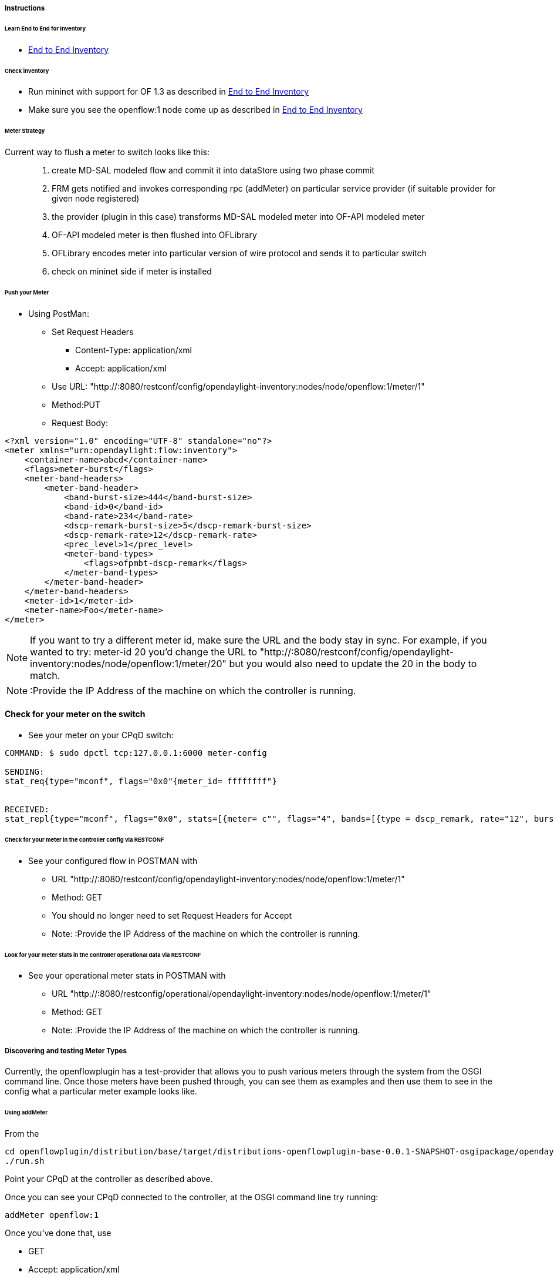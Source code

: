 
===== Instructions


====== Learn End to End for Inventory

* <<odl-ofp-end-to-end-inventory_introduction-introduction,End to End Inventory>>

====== Check inventory

* Run mininet with support for OF 1.3 as described in
<<odl-ofp-end-to-end-inventory_introduction-introduction,End to End Inventory>>
* Make sure you see the openflow:1 node come up as described in
<<odl-ofp-end-to-end-inventory_introduction-introduction,End to End Inventory>>

[[meter-strategy]]
====== Meter Strategy

Current way to flush a meter to switch looks like this: ::

. create MD-SAL modeled flow and commit it into dataStore using two
phase commit
. FRM gets notified and invokes corresponding rpc (addMeter) on
particular service provider (if suitable provider for given node
registered)
. the provider (plugin in this case) transforms MD-SAL modeled meter
into OF-API modeled meter
. OF-API modeled meter is then flushed into OFLibrary
. OFLibrary encodes meter into particular version of wire protocol and
sends it to particular switch
. check on mininet side if meter is installed

[[push-your-meter]]
====== Push your Meter

* Using PostMan:
** Set Request Headers
*** Content-Type: application/xml
*** Accept: application/xml
** Use URL:
"http://:8080/restconf/config/opendaylight-inventory:nodes/node/openflow:1/meter/1"
** Method:PUT
** Request Body:

[source, xml]
--------------------------------------------------------------
<?xml version="1.0" encoding="UTF-8" standalone="no"?>
<meter xmlns="urn:opendaylight:flow:inventory">
    <container-name>abcd</container-name>
    <flags>meter-burst</flags>
    <meter-band-headers>
        <meter-band-header>
            <band-burst-size>444</band-burst-size>
            <band-id>0</band-id>
            <band-rate>234</band-rate>
            <dscp-remark-burst-size>5</dscp-remark-burst-size>
            <dscp-remark-rate>12</dscp-remark-rate>
            <prec_level>1</prec_level>
            <meter-band-types>
                <flags>ofpmbt-dscp-remark</flags>
            </meter-band-types>
        </meter-band-header>
    </meter-band-headers>
    <meter-id>1</meter-id>
    <meter-name>Foo</meter-name>
</meter>
--------------------------------------------------------------

NOTE: If you want to try a different meter id, make sure the URL
and the body stay in sync. For example, if you wanted to try: meter-id
20 you'd change the URL to "http://:8080/restconf/config/opendaylight-inventory:nodes/node/openflow:1/meter/20" but you would also need to update the 20 in the body to match.

NOTE: :Provide the IP Address of the machine on which the
controller is running.

[[check-for-your-meter-on-the-switch]]
==== Check for your meter on the switch

* See your meter on your CPqD switch:

----------------------------------------------------------------------------------------------------------------------------------------------
COMMAND: $ sudo dpctl tcp:127.0.0.1:6000 meter-config

SENDING:
stat_req{type="mconf", flags="0x0"{meter_id= ffffffff"}


RECEIVED:
stat_repl{type="mconf", flags="0x0", stats=[{meter= c"", flags="4", bands=[{type = dscp_remark, rate="12", burst_size="5", prec_level="1"}]}]}
----------------------------------------------------------------------------------------------------------------------------------------------

[[check-for-your-meter-in-the-controller-config-via-restconf]]
====== Check for your meter in the controller config via RESTCONF

* See your configured flow in POSTMAN with
** URL
"http://:8080/restconf/config/opendaylight-inventory:nodes/node/openflow:1/meter/1"
** Method: GET
** You should no longer need to set Request Headers for Accept
** Note: :Provide the IP Address of the machine on which the controller
is running.

[[look-for-your-meter-stats-in-the-controller-operational-data-via-restconf]]
====== Look for your meter stats in the controller operational data via RESTCONF

* See your operational meter stats in POSTMAN with
** URL
"http://:8080/restconfig/operational/opendaylight-inventory:nodes/node/openflow:1/meter/1"
** Method: GET
** Note: :Provide the IP Address of the machine on which the controller
is running.

[[discovering-and-testing-meter-types]]
===== Discovering and testing Meter Types

Currently, the openflowplugin has a test-provider that allows you to
push various meters through the system from the OSGI command line. Once
those meters have been pushed through, you can see them as examples and
then use them to see in the config what a particular meter example looks
like.

[[using-addmeter]]
====== Using addMeter

From the

--------------------------------------------------------------------------------------------------------------------
cd openflowplugin/distribution/base/target/distributions-openflowplugin-base-0.0.1-SNAPSHOT-osgipackage/opendaylight
./run.sh
--------------------------------------------------------------------------------------------------------------------

Point your CPqD at the controller as described above.

Once you can see your CPqD connected to the controller, at the OSGI
command line try running:

-------------------
addMeter openflow:1
-------------------

Once you've done that, use

* GET
* Accept: application/xml
* URL:
"http://:8080/restconf/config/opendaylight-inventory:nodes/node/openflow:1/meter/12"
** Note: :Provide the IP Address of the machine on which the controller
is running.

NOTE: Before attempting to PUT a meter you have created via addMeter,
please change its URL and body to, for example, use meter 1 instead of
meter 2 or another Meter Id, so you don't collide.

NOTE: There are several test command providers and the one handling
Meter is *OpenflowpluginMeterTestCommandProvider*. Methods, which can be
used as *commands in OSGI-console* have prefix '_'. Examples: addMeter,
modifyMeter and removeMeter.

[[example-meter]]
===== Example Meter

Examples for XML for various Meter Types can be found in the
test-scripts bundle of the plugin code with names m1.xml, m2.xml and
m3.xml.
